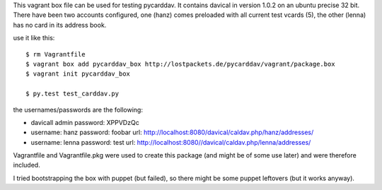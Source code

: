 This vagrant box file can be used for testing pycarddav. It contains davical in
version 1.0.2 on an ubuntu precise 32 bit. There have been two accounts
configured, one (hanz) comes preloaded with all current test vcards (5), the
other (lenna) has no card in its address book.

use it like this::

    $ rm Vagrantfile
    $ vagrant box add pycarddav_box http://lostpackets.de/pycarddav/vagrant/package.box
    $ vagrant init pycarddav_box

    $ py.test test_carddav.py


the usernames/passwords are the following:

* davicall admin password: XPPVDzQc
* username: hanz password: foobar url: http://localhost:8080/davical/caldav.php/hanz/addresses/
* username: lenna password: test url: http://localhost:8080//davical/caldav.php/lenna/addresses/


Vagrantfile and Vagrantfile.pkg were used to create this package (and might be
of some use later) and were therefore included.

I tried bootstrapping the box with puppet (but failed), so there might be some
puppet leftovers (but it works anyway).
